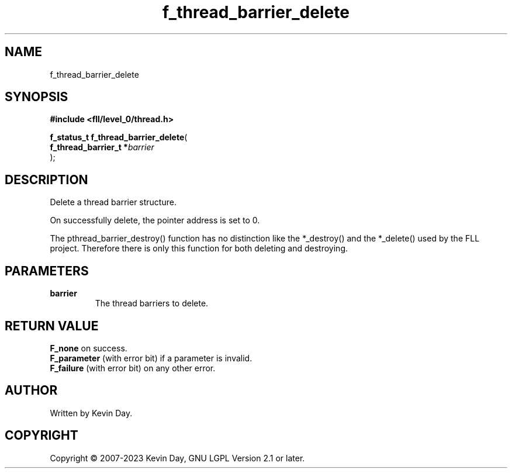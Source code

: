.TH f_thread_barrier_delete "3" "July 2023" "FLL - Featureless Linux Library 0.6.8" "Library Functions"
.SH "NAME"
f_thread_barrier_delete
.SH SYNOPSIS
.nf
.B #include <fll/level_0/thread.h>
.sp
\fBf_status_t f_thread_barrier_delete\fP(
    \fBf_thread_barrier_t  *\fP\fIbarrier\fP
);
.fi
.SH DESCRIPTION
.PP
Delete a thread barrier structure.
.PP
On successfully delete, the pointer address is set to 0.
.PP
The pthread_barrier_destroy() function has no distinction like the *_destroy() and the *_delete() used by the FLL project. Therefore there is only this function for both deleting and destroying.
.SH PARAMETERS
.TP
.B barrier
The thread barriers to delete.

.SH RETURN VALUE
.PP
\fBF_none\fP on success.
.br
\fBF_parameter\fP (with error bit) if a parameter is invalid.
.br
\fBF_failure\fP (with error bit) on any other error.
.SH AUTHOR
Written by Kevin Day.
.SH COPYRIGHT
.PP
Copyright \(co 2007-2023 Kevin Day, GNU LGPL Version 2.1 or later.
